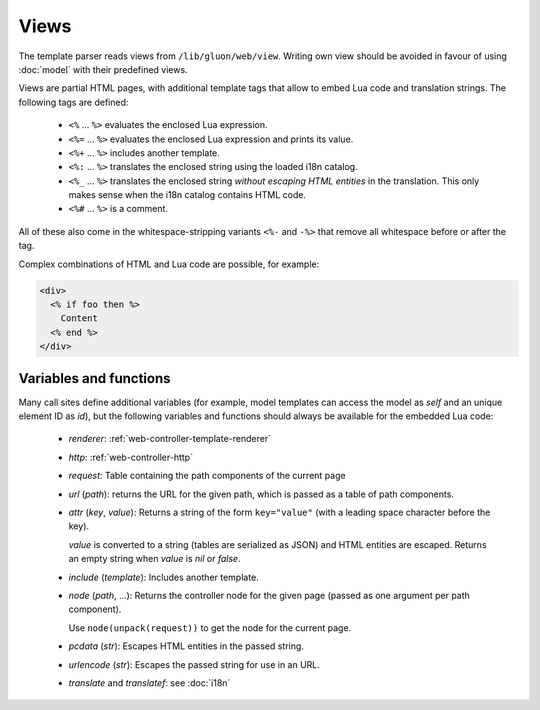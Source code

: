 Views
=====

The template parser reads views from ``/lib/gluon/web/view``. Writing own view
should be avoided in favour of using :doc:`model` with their predefined views.

Views are partial HTML pages, with additional template tags that allow
to embed Lua code and translation strings. The following tags are defined:

  - ``<%`` ... ``%>`` evaluates the enclosed Lua expression.
  - ``<%=`` ... ``%>`` evaluates the enclosed Lua expression and prints its value.
  - ``<%+`` ... ``%>`` includes another template.
  - ``<%:`` ... ``%>`` translates the enclosed string using the loaded i18n catalog.
  - ``<%_`` ... ``%>`` translates the enclosed string *without escaping HTML entities*
    in the translation. This only makes sense when the i18n catalog contains HTML code.
  - ``<%#`` ... ``%>`` is a comment.

All of these also come in the whitespace-stripping variants ``<%-`` and ``-%>`` that
remove all whitespace before or after the tag.

Complex combinations of HTML and Lua code are possible, for example:

.. code-block:: text

  <div>
    <% if foo then %>
      Content
    <% end %>
  </div>


Variables and functions
-----------------------

Many call sites define additional variables (for example, model templates can
access the model as *self* and an unique element ID as *id*), but the following
variables and functions should always be available for the embedded Lua code:

  - *renderer*: :ref:`web-controller-template-renderer`
  - *http*: :ref:`web-controller-http`
  - *request*: Table containing the path components of the current page
  - *url* (*path*): returns the URL for the given path, which is passed as a table of path components.
  - *attr* (*key*, *value*): Returns a string of the form ``key="value"``
    (with a leading space character before the key).

    *value* is converted to a string (tables are serialized as JSON) and HTML entities
    are escaped. Returns an empty string when *value* is *nil* or *false*.
  - *include* (*template*): Includes another template.
  - *node* (*path*, ...): Returns the controller node for the given page (passed as
    one argument per path component).

    Use ``node(unpack(request))`` to get the node for the current page.
  - *pcdata* (*str*): Escapes HTML entities in the passed string.
  - *urlencode* (*str*): Escapes the passed string for use in an URL.
  - *translate* and *translatef*: see :doc:`i18n`

